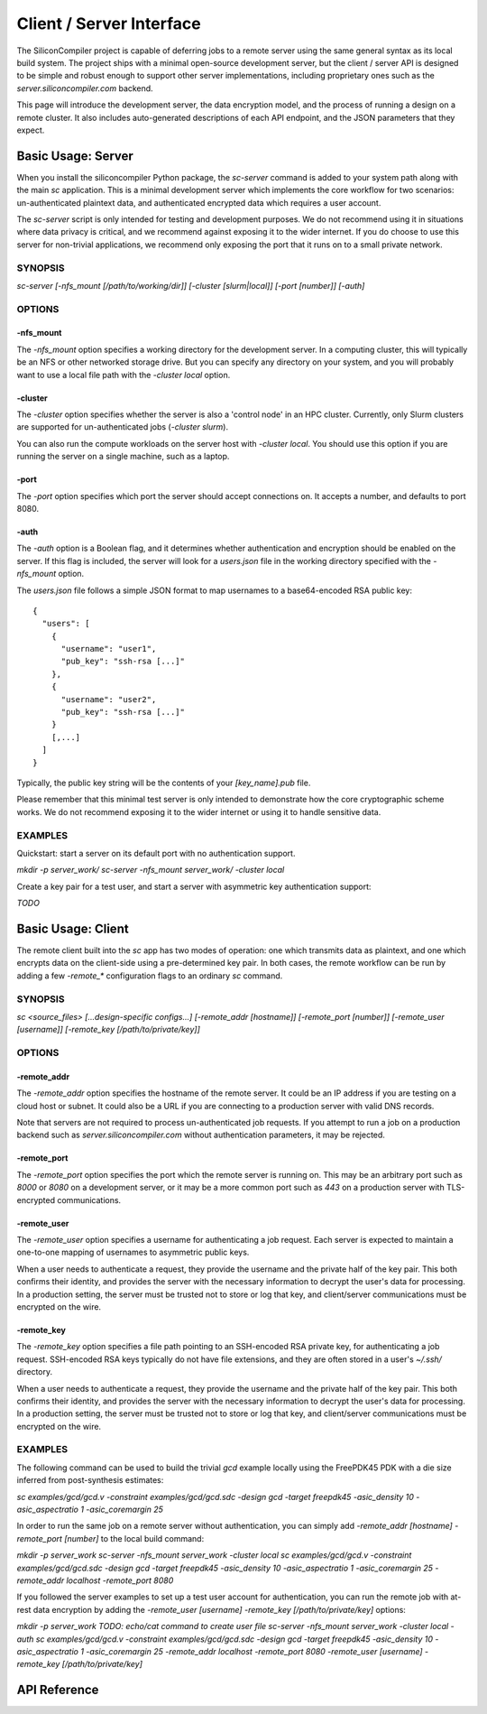 =========================
Client / Server Interface
=========================

The SiliconCompiler project is capable of deferring jobs to a remote server using the same general syntax as its local build system. The project ships with a minimal open-source development server, but the client / server API is designed to be simple and robust enough to support other server implementations, including proprietary ones such as the `server.siliconcompiler.com` backend.

This page will introduce the development server, the data encryption model, and the process of running a design on a remote cluster. It also includes auto-generated descriptions of each API endpoint, and the JSON parameters that they expect.

Basic Usage: Server
-------------------

When you install the siliconcompiler Python package, the `sc-server` command is added to your system path along with the main `sc` application. This is a minimal development server which implements the core workflow for two scenarios: un-authenticated plaintext data, and authenticated encrypted data which requires a user account.

The `sc-server` script is only intended for testing and development purposes. We do not recommend using it in situations where data privacy is critical, and we recommend against exposing it to the wider internet. If you do choose to use this server for non-trivial applications, we recommend only exposing the port that it runs on to a small private network.

SYNOPSIS
========

`sc-server [-nfs_mount [/path/to/working/dir]] [-cluster [slurm|local]] [-port [number]] [-auth]`

OPTIONS
=======

-nfs_mount
++++++++++

The `-nfs_mount` option specifies a working directory for the development server. In a computing cluster, this will typically be an NFS or other networked storage drive. But you can specify any directory on your system, and you will probably want to use a local file path with the `-cluster local` option.

-cluster
++++++++

The `-cluster` option specifies whether the server is also a 'control node' in an HPC cluster. Currently, only Slurm clusters are supported for un-authenticated jobs (`-cluster slurm`).

You can also run the compute workloads on the server host with `-cluster local`. You should use this option if you are running the server on a single machine, such as a laptop.

-port
+++++

The `-port` option specifies which port the server should accept connections on. It accepts a number, and defaults to port 8080.

-auth
+++++

The `-auth` option is a Boolean flag, and it determines whether authentication and encryption should be enabled on the server. If this flag is included, the server will look for a `users.json` file in the working directory specified with the `-nfs_mount` option.

The `users.json` file follows a simple JSON format to map usernames to a base64-encoded RSA public key::

    {
      "users": [
        {
          "username": "user1",
          "pub_key": "ssh-rsa [...]"
        },
        {
          "username": "user2",
          "pub_key": "ssh-rsa [...]"
        }
        [,...]
      ]
    }

Typically, the public key string will be the contents of your `[key_name].pub` file.

Please remember that this minimal test server is only intended to demonstrate how the core cryptographic scheme works. We do not recommend exposing it to the wider internet or using it to handle sensitive data.

EXAMPLES
========

Quickstart: start a server on its default port with no authentication support.

`mkdir -p server_work/`
`sc-server -nfs_mount server_work/ -cluster local`

Create a key pair for a test user, and start a server with asymmetric key authentication support:

`TODO`

Basic Usage: Client
-------------------

The remote client built into the `sc` app has two modes of operation: one which transmits data as plaintext, and one which encrypts data on the client-side using a pre-determined key pair. In both cases, the remote workflow can be run by adding a few `-remote_*` configuration flags to an ordinary `sc` command.

SYNOPSIS
========

`sc <source_files> [...design-specific configs...] [-remote_addr [hostname]] [-remote_port [number]] [-remote_user [username]] [-remote_key [/path/to/private/key]]`

OPTIONS
=======

-remote_addr
++++++++++++

The `-remote_addr` option specifies the hostname of the remote server. It could be an IP address if you are testing on a cloud host or subnet. It could also be a URL if you are connecting to a production server with valid DNS records.

Note that servers are not required to process un-authenticated job requests. If you attempt to run a job on a production backend such as `server.siliconcompiler.com` without authentication parameters, it may be rejected.

-remote_port
++++++++++++

The `-remote_port` option specifies the port which the remote server is running on. This may be an arbitrary port such as `8000` or `8080` on a development server, or it may be a more common port such as `443` on a production server with TLS-encrypted communications.

-remote_user
++++++++++++

The `-remote_user` option specifies a username for authenticating a job request. Each server is expected to maintain a one-to-one mapping of usernames to asymmetric public keys.

When a user needs to authenticate a request, they provide the username and the private half of the key pair. This both confirms their identity, and provides the server with the necessary information to decrypt the user's data for processing. In a production setting, the server must be trusted not to store or log that key, and client/server communications must be encrypted on the wire.

-remote_key
+++++++++++

The `-remote_key` option specifies a file path pointing to an SSH-encoded RSA private key, for authenticating a job request. SSH-encoded RSA keys typically do not have file extensions, and they are often stored in a user's `~/.ssh/` directory.

When a user needs to authenticate a request, they provide the username and the private half of the key pair. This both confirms their identity, and provides the server with the necessary information to decrypt the user's data for processing. In a production setting, the server must be trusted not to store or log that key, and client/server communications must be encrypted on the wire.

EXAMPLES
========

The following command can be used to build the trivial `gcd` example locally using the FreePDK45 PDK with a die size inferred from post-synthesis estimates:

`sc examples/gcd/gcd.v -constraint examples/gcd/gcd.sdc -design gcd -target freepdk45 -asic_density 10 -asic_aspectratio 1 -asic_coremargin 25`

In order to run the same job on a remote server without authentication, you can simply add `-remote_addr [hostname] -remote_port [number]` to the local build command:

`mkdir -p server_work`
`sc-server -nfs_mount server_work -cluster local`
`sc examples/gcd/gcd.v -constraint examples/gcd/gcd.sdc -design gcd -target freepdk45 -asic_density 10 -asic_aspectratio 1 -asic_coremargin 25 -remote_addr localhost -remote_port 8080`

If you followed the server examples to set up a test user account for authentication, you can run the remote job with at-rest data encryption by adding the `-remote_user [username] -remote_key [/path/to/private/key]` options:

`mkdir -p server_work`
`TODO: echo/cat command to create user file`
`sc-server -nfs_mount server_work -cluster local -auth`
`sc examples/gcd/gcd.v -constraint examples/gcd/gcd.sdc -design gcd -target freepdk45 -asic_density 10 -asic_aspectratio 1 -asic_coremargin 25 -remote_addr localhost -remote_port 8080 -remote_user [username] -remote_key [/path/to/private/key]`


API Reference
-------------

.. clientservergen::
